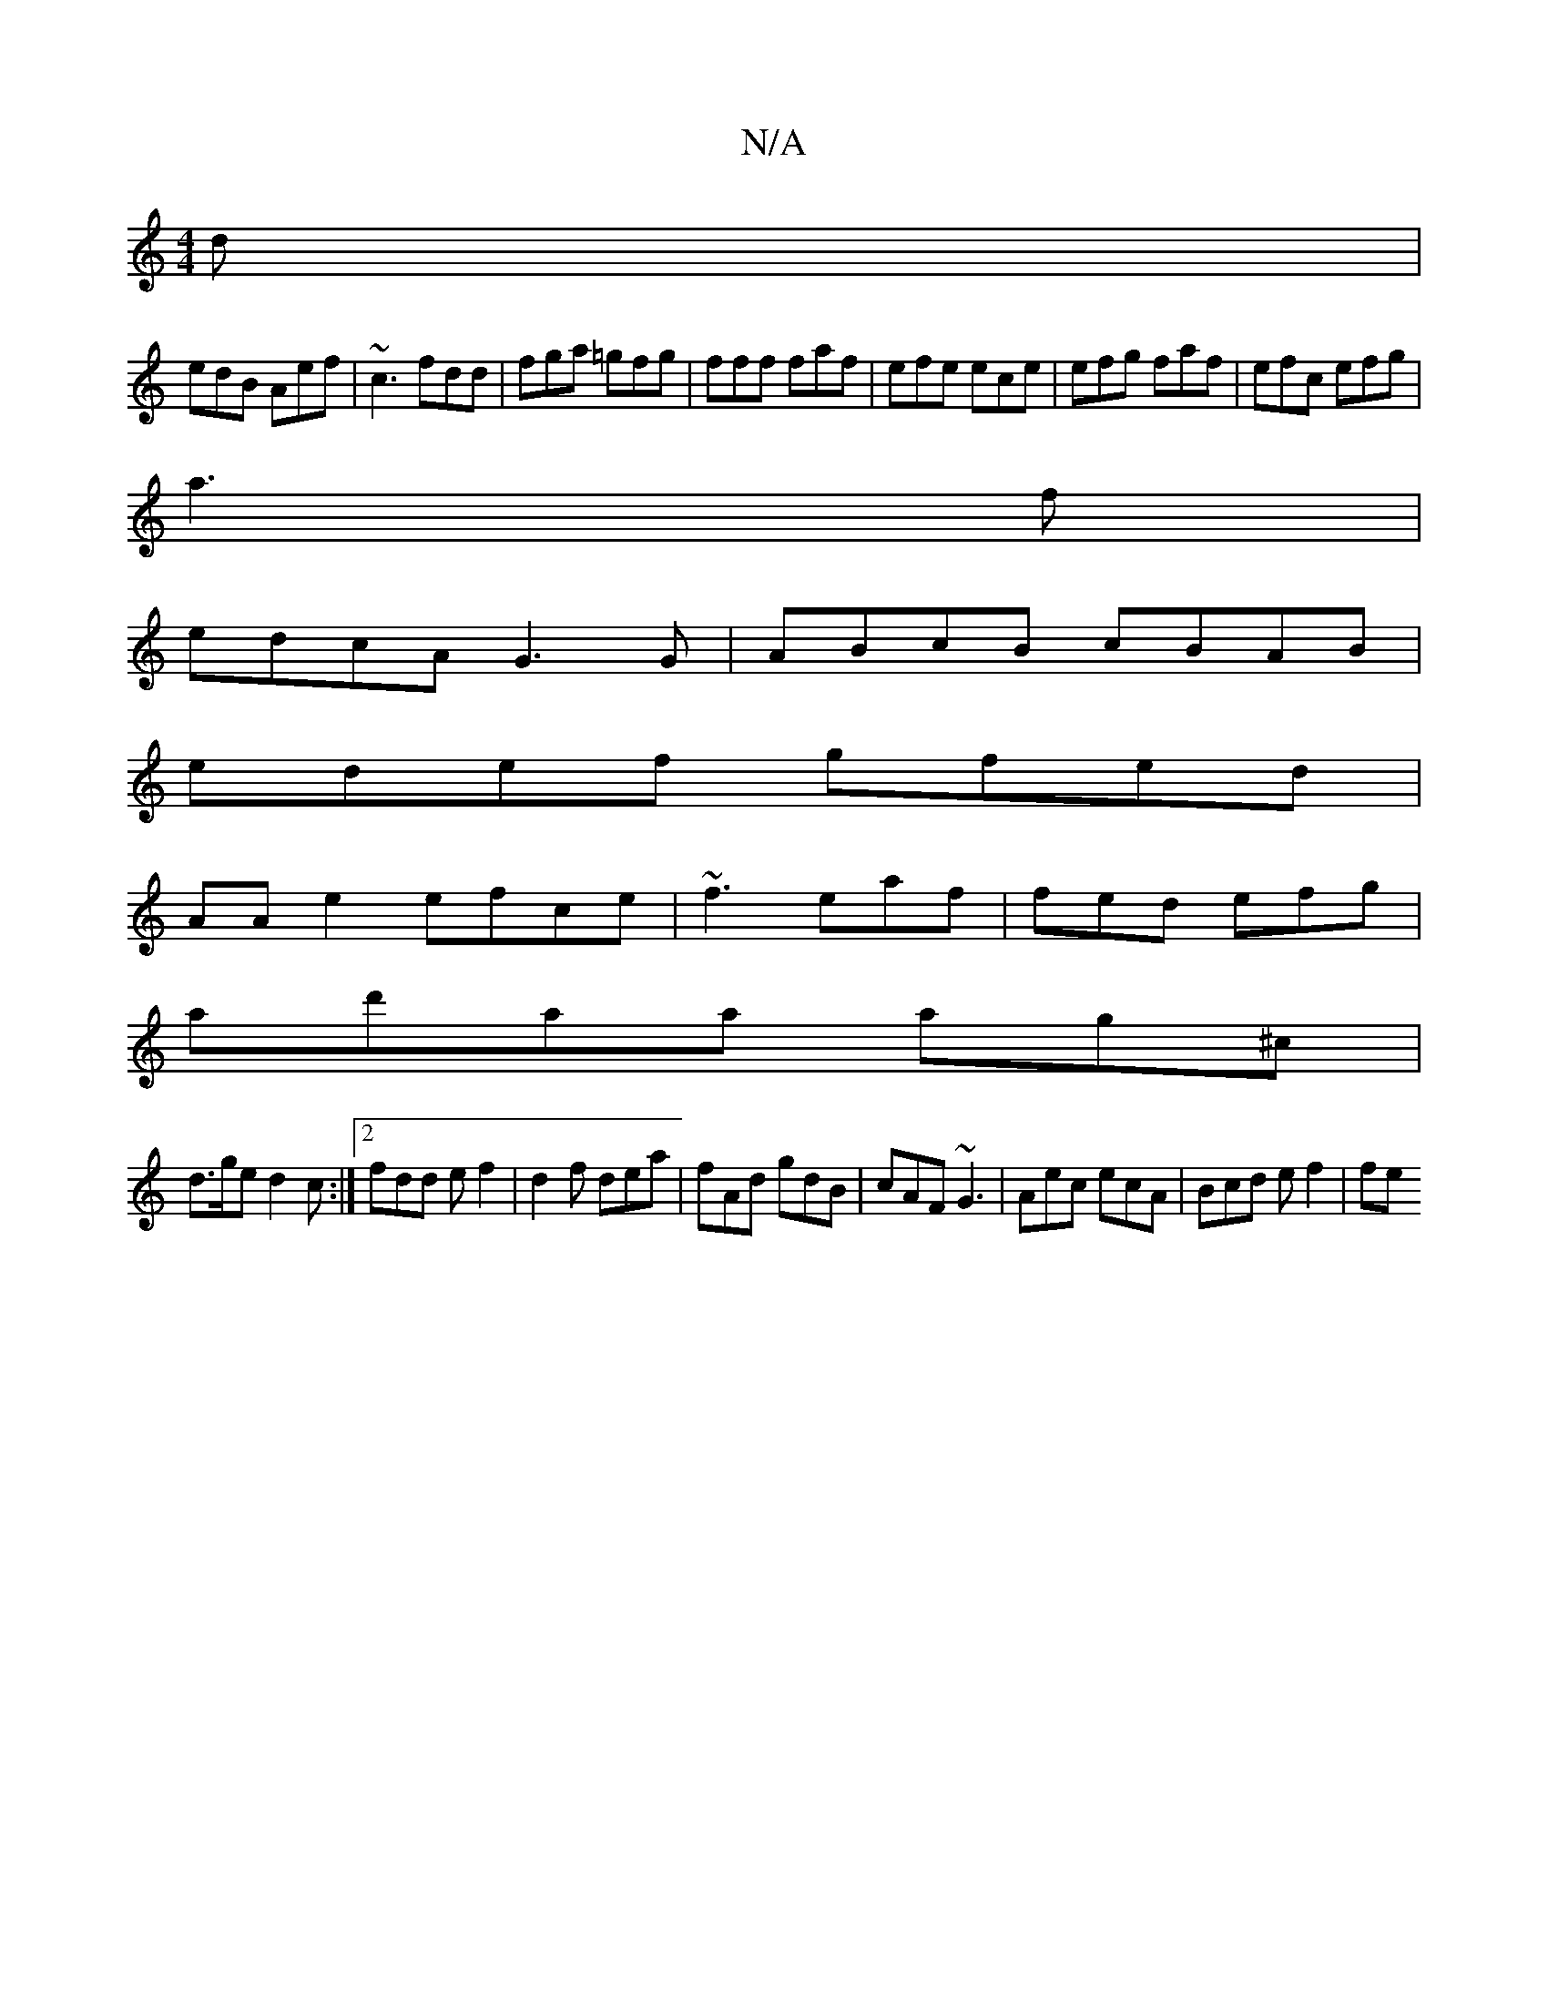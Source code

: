 X:1
T:N/A
M:4/4
R:N/A
K:Cmajor
d|
edB Aef|~c3 fdd|fga =gfg|fff faf|efe ece|efg faf|efc efg|
a3f|
edcA G3G|ABcB cBAB|
edef gfed|
AAe2 efce|~f3 eaf| fed efg|
ad'aa ag^c|
d>ge d2c :|2 fdd ef2|d2f dea|fAd gdB|cAF ~G3|Aec ecA|Bcd ef2|fe